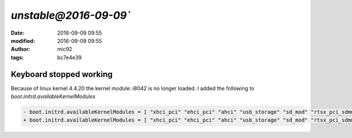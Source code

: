 `unstable@2016-09-09``
####################################################
:date: 2016-09-09 09:55
:modified: 2016-09-09 09:55
:author: mic92
:tags:  bc7e4e39

Keyboard stopped working
~~~~~~~~~~~~~~~~~~~~~~~~
Because of linux kernel 4.4.20 the kernel module: i8042 is no longer loaded.
I added the following to `boot.initrd.availableKernelModules`

.. code-block:: diff

  - boot.initrd.availableKernelModules = [ "xhci_pci" "ehci_pci" "ahci" "usb_storage" "sd_mod" "rtsx_pci_sdmmc" ];
  + boot.initrd.availableKernelModules = [ "xhci_pci" "ehci_pci" "ahci" "usb_storage" "sd_mod" "rtsx_pci_sdmmc" "i8042" ];
